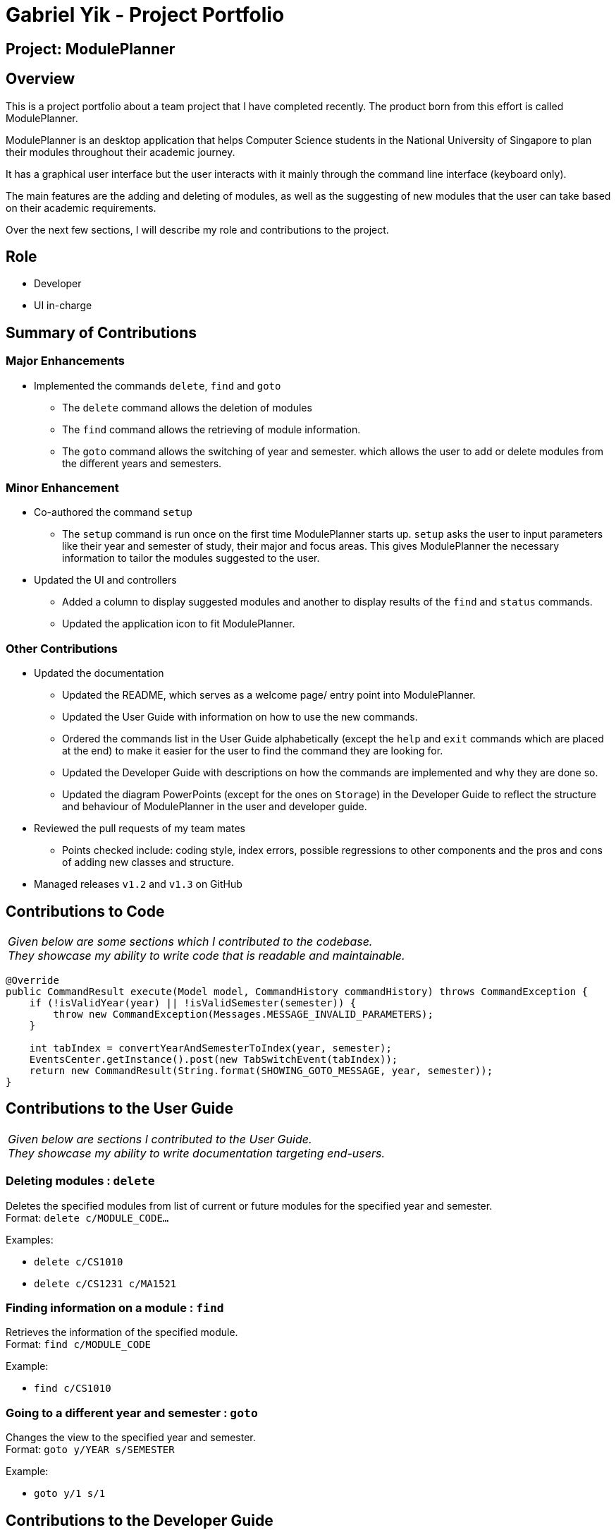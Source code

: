 = Gabriel Yik - Project Portfolio

== Project: ModulePlanner

== Overview
This is a project portfolio about a team project that I have completed recently.
The product born from this effort is called ModulePlanner.

ModulePlanner is an desktop application that helps Computer Science students in the
National University of Singapore to plan their modules throughout their academic journey.

It has a graphical user interface but the user interacts with it mainly through the
command line interface (keyboard only).

The main features are the adding and deleting of modules, as well as the suggesting of
new modules that the user can take based on their academic requirements.

Over the next few sections, I will describe my role and contributions to the project.

== Role
* Developer
* UI in-charge

== Summary of Contributions
=== Major Enhancements
* Implemented the commands `delete`, `find` and `goto`
** The `delete` command allows the deletion of modules
** The `find` command allows the retrieving of module information.
** The `goto` command allows the switching of year and semester.
   which allows the user to add or delete modules from the different
   years and semesters.

=== Minor Enhancement
* Co-authored the command `setup`
** The `setup` command is run once on the first time ModulePlanner starts up.
   `setup` asks the user to input parameters like their year and semester of study,
   their major and focus areas. This gives ModulePlanner the necessary information
   to tailor the modules suggested to the user.

* Updated the UI and controllers
** Added a column to display suggested modules and another to display
   results of the `find` and `status` commands.
** Updated the application icon to fit ModulePlanner.

=== Other Contributions
* Updated the documentation
** Updated the README, which serves as a welcome page/ entry point into ModulePlanner.
** Updated the User Guide with information on how to use the new commands.
** Ordered the commands list in the User Guide alphabetically (except the `help` and
   `exit` commands which are placed at the end) to make it easier for the user to find
   the command they are looking for.
** Updated the Developer Guide with descriptions on how the commands are implemented
   and why they are done so.
** Updated the diagram PowerPoints (except for the ones on `Storage`) in the
   Developer Guide to reflect the structure and behaviour of ModulePlanner
  in the user and developer guide.

* Reviewed the pull requests of my team mates
** Points checked include: coding style, index errors, possible regressions to other
   components and the pros and cons of adding new classes and structure.

* Managed releases `v1.2` and `v1.3` on GitHub

== Contributions to Code
|===
|_Given below are some sections which I contributed to the codebase. +
  They showcase my ability to write code that is readable and maintainable._
|===
[source,java]
----
@Override
public CommandResult execute(Model model, CommandHistory commandHistory) throws CommandException {
    if (!isValidYear(year) || !isValidSemester(semester)) {
        throw new CommandException(Messages.MESSAGE_INVALID_PARAMETERS);
    }

    int tabIndex = convertYearAndSemesterToIndex(year, semester);
    EventsCenter.getInstance().post(new TabSwitchEvent(tabIndex));
    return new CommandResult(String.format(SHOWING_GOTO_MESSAGE, year, semester));
}
----


== Contributions to the User Guide
|===
|_Given below are sections I contributed to the User Guide. +
  They showcase my ability to write documentation targeting end-users._
|===
=== Deleting modules : `delete`

Deletes the specified modules from list of current or future modules for the specified year and semester. +
Format: `delete c/MODULE_CODE...`

Examples:

* `delete c/CS1010`
* `delete c/CS1231 c/MA1521`

=== Finding information on a module : `find`

Retrieves the information of the specified module. +
Format: `find c/MODULE_CODE`

Example:

* `find c/CS1010`

=== Going to a different year and semester : `goto`

Changes the view to the specified year and semester. +
Format: `goto y/YEAR s/SEMESTER`

Example:

* `goto y/1 s/1`


== Contributions to the Developer Guide
|===
|_Given below are sections I contributed to the Developer Guide. +
  They showcase my ability to write technical documentation and +
  the technical depth of my contributions to the project._
|===

=== Delete Feature
==== Current Implementation

The current delete mechanism targets valid modules and is facilitated by `ModulePlanner`.
`ModulePlanner` stores a list of all the semesters the user has taken and will take.
In turn, `Semester` stores a list of the modules the user has taken or will take.

`ModulePlanner` uses the following operation to implement the delete mechanism:

* `ModulePlanner#deleteModules(List<Module> modules)` -- Deletes the modules from whatever semester it is in.

The above operation is exposed in the `Model` interface as `Model#deleteModules(List<Module> modules)`

[NOTE]
A valid module is one that exists, has its module code specified correctly and must have not been taken by the user.

The following sequence diagram shows how the delete operation works:

image::DeleteSequenceDiagram.png[width="650"]

Below are some usage scenarios.
For convenience, let's define two modules: a valid module `MA1521` and an invalid module `MA1234`.

===== All Valid Modules
The user executes `delete MA1521` command to delete the `Module` with the module code `MA1521`.
The `delete` command calls `Model#deleteModules(...)`, which removes the module from the semester where it is found.

[NOTE]
This applies to when more than one valid module is supplied.

===== All Invalid Modules
The user executes `delete MA1234` command. However, since that module does not exist,
the command fails and `Model#deleteModules(...)` will not be called.
The user will be informed of the invalid module.

[NOTE]
This applies to where more than one invalid module is supplied.

===== Some Invalid Modules
The user executes `delete MA1521 MA1234`. However, only the module `MA1521` is valid.
In this case, the command will not fail entirely and only the valid module `MA1521` will be deleted.
The user will be informed of the invalid module.

===== No Modules
The user executes `delete`. As the command has no supplied arguments, the command will fail
and the user will be informed to input arguments.

==== Design Considerations

===== Type of Modules Allowed
Only modules which the user has not taken are allowed to be deleted. There are several reasons:

1. To mirror the real world - it is impossible for a student to void a module that has already been taken.

2. To prevent undefined behaviour - deleting a module already taken might make all future modules not yet taken to be inaccurately planned.
Also, all currently suggested modules to the user might too be inaccurate.
